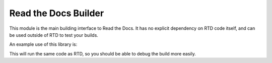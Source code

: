 Read the Docs Builder
=====================

This module is the main building interface to Read the Docs.
It has no explicit dependency on RTD code itself,
and can be used outside of RTD to test your builds.

An example use of this library is:


.. doctest::

	>>> from readthedocs.doc_builder import loading
	>>> from readthedocs.doc_builder import state

	>>> build_state = state.load('.readthedocs.yml')
	>>> BuilderClass = loading.get(build_state.documentation_type)
	>>> builder = BuilderClass(build_state)
	>>> builder.append_conf()
	>>> builder.build()

This will run the same code as RTD,
so you should be able to debug the build more easily.